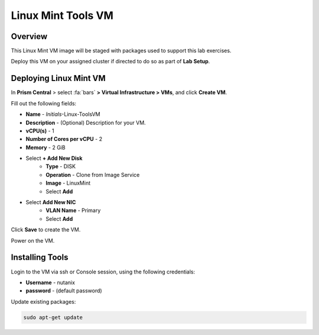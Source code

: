 .. _linux_tools_vm:

---------------------
Linux Mint Tools VM
---------------------

Overview
+++++++++

This Linux Mint VM image will be staged with packages used to support this lab exercises.

Deploy this VM on your assigned cluster if directed to do so as part of **Lab Setup**.

.. raw:: html

  <strong><font color="red">Only deploy the VM once, it does not need to be cleaned up as part of any lab completion.</font></strong>

Deploying Linux Mint VM
++++++++++++++++++++++++

In **Prism Central** > select :fa:`bars` **> Virtual Infrastructure > VMs**, and click **Create VM**.

Fill out the following fields:

- **Name** - *Initials*-Linux-ToolsVM
- **Description** - (Optional) Description for your VM.
- **vCPU(s)** - 1
- **Number of Cores per vCPU** - 2
- **Memory** - 2 GiB

- Select **+ Add New Disk**
    - **Type** - DISK
    - **Operation** - Clone from Image Service
    - **Image** - LinuxMint
    - Select **Add**

- Select **Add New NIC**
    - **VLAN Name** - Primary
    - Select **Add**

Click **Save** to create the VM.

Power on the VM.

Installing Tools
++++++++++++++++

Login to the VM via ssh or Console session, using the following credentials:

- **Username** - nutanix
- **password** - (default password)

Update existing packages:

.. code-block:: bash

  sudo apt-get update
